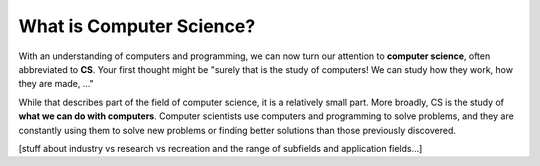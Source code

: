 .. index:: computer science

What is Computer Science?
-------------------------

With an understanding of computers and programming, we can now turn our
attention to **computer science**, often abbreviated to **CS**.  Your first
thought might be "surely that is the study of computers!  We can study how they
work, how they are made, ..."

While that describes part of the field of computer science, it is a relatively
small part.  More broadly, CS is the study of **what we can do with
computers**.  Computer scientists use computers and programming to solve
problems, and they are constantly using them to solve new problems or finding
better solutions than those previously discovered.

[stuff about industry vs research vs recreation and the range of subfields and application fields...]


